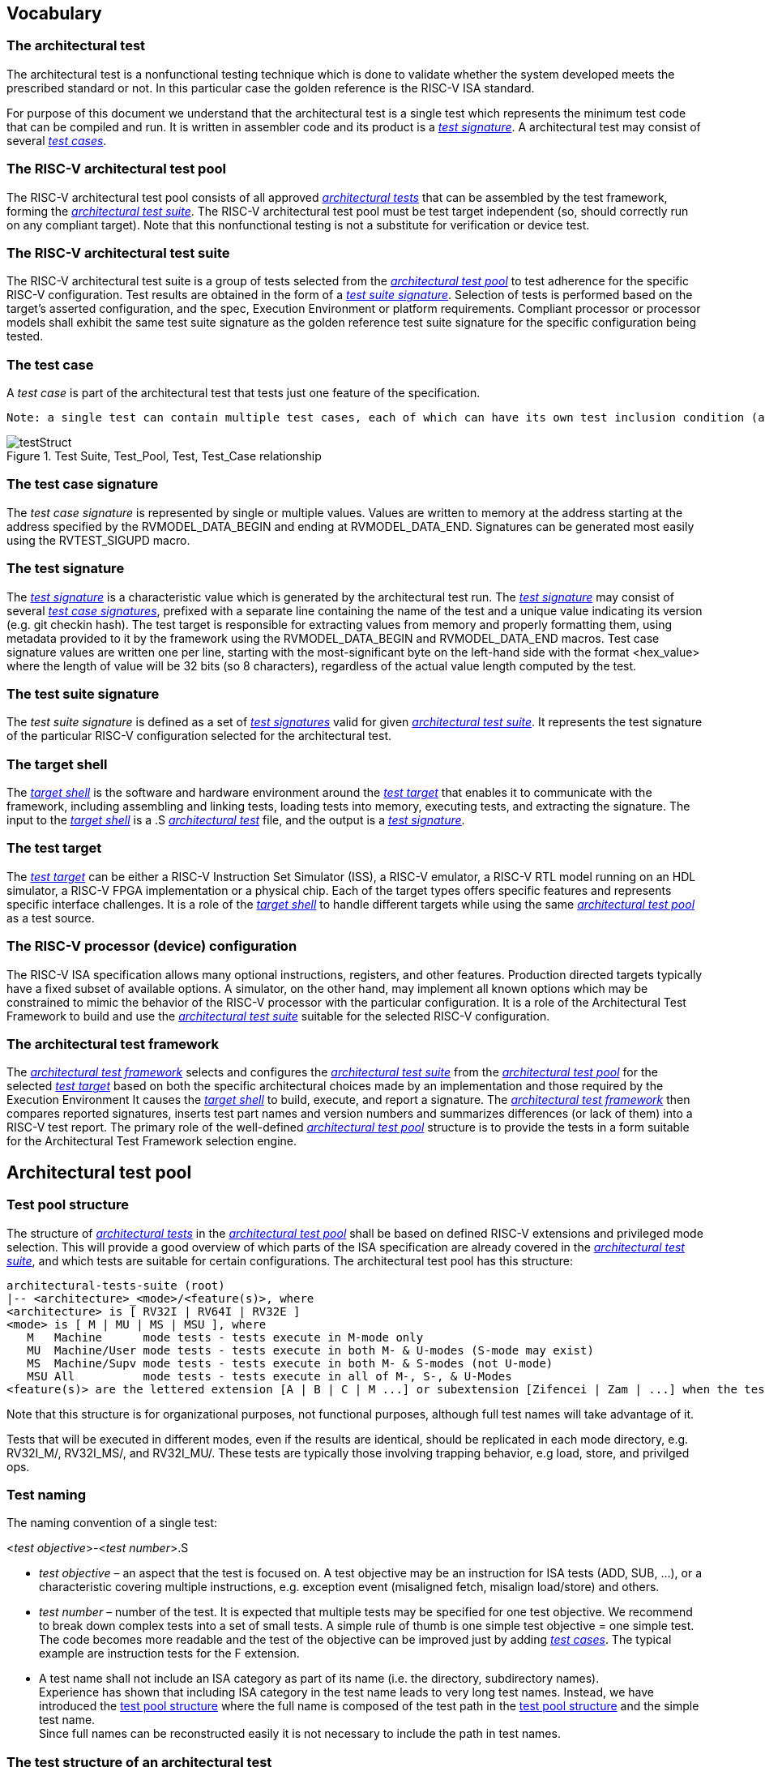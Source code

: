 
== Vocabulary
=== The architectural test
The architectural test is a nonfunctional testing technique which is done to validate whether the system developed meets the prescribed standard or not. In this particular case the golden reference is the RISC-V ISA standard. 

For purpose of this document we understand that the architectural test is a single test which represents the minimum test code that can be compiled and run. It is written in assembler code and its product is a <<The test signature,_test signature_>>. A architectural test may consist of several <<The test case,_test cases_>>.

=== The RISC-V architectural test pool
The RISC-V architectural test pool consists of all approved <<The architectural test,_architectural tests_>> that can be assembled by the test framework, forming the <<The RISC-V architectural test suite,_architectural test suite_>>. The RISC-V architectural test pool must be test target independent (so, should correctly run on any compliant target). Note that this nonfunctional testing is not a substitute for verification or device test.

=== The RISC-V architectural test suite
The RISC-V architectural test suite is a group of tests selected from the <<The RISC-V architectural test pool,_architectural test pool_>> to test adherence for the specific RISC-V configuration. Test results are obtained in the form of a <<The test suite signature,_test suite signature_>>. Selection of tests is performed based on the target's asserted configuration, and the spec,  Execution Environment or platform requirements. Compliant processor or processor models shall exhibit the same test suite signature as the golden reference test suite signature for the specific configuration being tested.

=== The test case
A _test case_ is part of the architectural test that tests just one feature of the specification.

----
Note: a single test can contain multiple test cases, each of which can have its own test inclusion condition (as defined by the cond_str parameter of the RVTEST_CASE macro.
----

[#img-testStruct]
.Test Suite, Test_Pool, Test, Test_Case relationship
image::./testpool.jpg[testStruct]

=== The test case signature
The _test case signature_ is represented by single or multiple values. Values are written to memory at the address starting at the address specified by the RVMODEL_DATA_BEGIN and ending at RVMODEL_DATA_END. Signatures can be generated most easily using the RVTEST_SIGUPD macro.

=== The test signature
The <<The test signature,_test signature_>> is a characteristic value which is generated by the architectural test run. The <<The test signature,_test signature_>> may consist of several <<The test case signature,_test case signatures_>>, prefixed with a separate line containing the name of the test and a unique value indicating its version (e.g. git checkin hash). The test target is responsible for extracting values from memory and properly formatting them, using metadata provided to it by the framework using the RVMODEL_DATA_BEGIN and RVMODEL_DATA_END macros. Test case signature values are written one per line, starting with the most-significant byte on the left-hand side with the format <hex_value> where the length of value will be 32 bits (so 8 characters), regardless of the actual value length computed by the test.
 
=== The test suite signature
The _test suite signature_ is defined as a set of <<The test signature,_test signatures_>> valid for given <<The RISC-V architectural test suite,_architectural test suite_>>. It represents the test signature of the particular RISC-V configuration selected for the architectural test. 

=== The target shell
The <<The target shell, _target shell_>> is the software and hardware environment around the <<The test target,_test target_>> that enables it to communicate with the framework, including assembling and linking tests, loading tests into memory, executing tests, and extracting the signature. The input to the <<The target shell, _target shell_>> is a .S <<The architectural test,_architectural test_>> file, and the output is a <<The test signature,_test signature_>>.

=== The test target
The <<The test target,_test target_>> can be either a RISC-V Instruction Set Simulator (ISS), a RISC-V emulator, a RISC-V RTL model running on an HDL simulator, a RISC-V FPGA implementation or a physical chip. Each of the target types offers specific features and represents specific interface challenges. It is a role of the  <<The target shell, _target shell_>> to handle different targets while using the same <<The RISC-V architectural test pool,_architectural test pool_>> as a test source.

=== The RISC-V processor (device) configuration
The RISC-V ISA specification allows many optional instructions, registers, and other features. Production directed targets typically have a fixed subset of available options. A simulator, on the other hand, may implement all known options which may be constrained to mimic the behavior of the RISC-V processor with the particular configuration.  It is a role of the Architectural Test Framework to build and use the <<The RISC-V architectural test suite,_architectural test suite_>> suitable for the selected RISC-V configuration. 


=== The architectural test framework
The <<The architectural test framework,_architectural test framework_>> selects and configures the <<The RISC-V architectural test suite,_architectural test suite_>> from the <<The RISC-V architectural test pool,_architectural test pool_>> for the selected <<The test target,_test target_>> based on both the specific architectural choices made by an implementation and those required by the Execution Environment It causes the <<The target shell, _target shell_>> to build, execute, and report a signature. The <<The architectural test framework,_architectural test framework_>> then compares reported signatures, inserts test part names and version numbers and summarizes differences (or lack of them) into a RISC-V test report. The primary role of the well-defined <<The RISC-V architectural test pool,_architectural test pool_>> structure is to provide the tests in a form suitable for the Architectural Test Framework selection engine. 

<<<
== Architectural test pool 
=== Test pool structure

The structure of <<The architectural test,_architectural tests_>> in the <<The RISC-V architectural test pool,_architectural test pool_>> shall be based on defined RISC-V extensions and privileged mode selection. This will provide a good overview of which parts of the ISA specification are already covered in the <<The RISC-V architectural test suite,_architectural test suite_>>, and which tests are suitable for certain configurations. The architectural test pool has this structure:

----
architectural-tests-suite (root)
|-- <architecture>_<mode>/<feature(s)>, where
<architecture> is [ RV32I | RV64I | RV32E ]
<mode> is [ M | MU | MS | MSU ], where
   M   Machine      mode tests - tests execute in M-mode only 
   MU  Machine/User mode tests - tests execute in both M- & U-modes (S-mode may exist)
   MS  Machine/Supv mode tests - tests execute in both M- & S-modes (not U-mode)
   MSU All          mode tests - tests execute in all of M-, S-, & U-Modes
<feature(s)> are the lettered extension [A | B | C | M ...] or subextension [Zifencei | Zam | ...] when the tests involve extensions, or more general names when tests cut across extension definitionss (e.g. Priv, Interrupt, Vm). The feature string consists of an initial capital letter, followed by any further letters in lower case.

----

Note that this structure is for organizational purposes, not functional purposes, although full test names will take advantage of it.

Tests that will be executed in different modes, even if the results are identical, should be replicated in each mode directory, e.g. RV32I_M/, RV32I_MS/, and RV32I_MU/. These tests  are typically those involving trapping behavior, e.g load, store, and privilged ops.

=== Test naming

The naming convention of a single test:

<__test objective__>-<__test number__>.S

* __test objective__ – an aspect that the test is focused on. A test objective may be an instruction for ISA tests (ADD, SUB, ...), or a characteristic covering multiple instructions, e.g. exception event (misaligned fetch, misalign load/store) and others.

* __test number__ – number of the test. It is expected that multiple tests may be specified for one test objective. We recommend to break down complex tests into a set of small tests. A simple rule of thumb is one simple test objective = one simple test. The code becomes more readable and the test of the objective can be improved just by adding <<The test case,_test cases_>>. The typical example are instruction tests for the F extension. 

*  A test name shall not include an ISA category as part of its name (i.e. the directory, subdirectory names). + 
Experience has shown that including ISA category in the test name leads to very long test names. Instead, we have introduced the <<Test pool structure,test pool structure>> where the full name is composed of the test path in the <<Test pool structure,test pool structure>> and the simple test name. +
Since full names can be reconstructed easily it is not necessary to include the path in test names.

=== The test structure of an architectural test

All tests shall use a signature approach. Each test shall be written in the same style, with defined mandatory items. There are both pre-defined and model-specific macros which shall be used in every test to guarantee their portability. In addition, there are both pre-defined and model specific macros that are not required, but may be used in tests.

==== *Required, Pre-defined Macros* 

  `RVTEST_ISA(isa_str)`::          
    - defines the Test Virtual Machine (TVM, the ISA being tested) +
    - Empty macro to specify the isa required for compilation of the test. +
    - This is mandated to be present at the start of the test.
    
  `RVTEST_CODE_BEGIN`::
    - start of code (test) section
    - Macro to indicate test code start add and where test startup routine is inserted. +
    - No part of the code section should precede this macro
    
  `RVTEST_CODE_END`::
    - end of code (test) section +
    - Macro to indicate test code end. +
    - No part of the code section should follow after this macro.
    
  `RVTEST_CASE(CaseName, CondStr)`::  
    - execute this case only if condition in cond_str are met +
    - CaseName is arbitrary string  +
    - CondStr is evaluated to determine if the test-case is enabled and sets name variable +
    - CondStr can also define compile time macros required for the test-case to be enabled. +
    - the test-case must be delimited with an #ifdef CaseName/#endif pair +
    - the format of CondStr can be found in https://riscof.readthedocs.io/en/latest/cond_spec.html#cond-spec

==== *Required, Model-defined Macros* 

  `RVMODEL_DATA_BEGIN`::            
    - start of output data (signature) section
    
  `RVMODEL_DATA_END`::              
    - end of output data (signature) section
    
  `RVMODEL_DATA_SECTION`::          
    - model defined data area
    - contains static input data and intermediate scratch area for the test (e.g. stack) 
    
  `RVMODEL_HALT`::                  
    - defines model halt mechanism, which starts signature saving

==== *Optional, Pre-defined Macros* 

  `RVTEST_SIGBASE(BaseReg,Val)`::   
    - defines the base register used to update signature values +
    - Register BaseReg is loaded with value Val +
    - hidden_offset is initialized to zero 
    
  `RVTEST_SIGUPD(BaseReg, SigReg [,Value, TmpReg])`:: 
    - Register SigReg is stored in mem(BaseReg+hidden_offset) +
    - hidden_offset is post incremented so repeated uses store signature values sequentially +
    - Optionally, if Value and TmpReg are specified and assertions are enabled, RVMODEL_IO_ASSERT_GPR_EQ(SigReg, TmpReg, Value) is enabled.
    
  `RVTEST_BASEUPD(BaseReg[oldBase[,newOff]])`:: 
    - [moves &] updates BaseReg past stored signature +
    - Register BaseReg is loaded with the oldReg+newOff+hidden_offset +
    - BaseReg is used if oldBase isn't specified; 0 is used if newOff isn't specified +
    - hidden_offset is re-initialized to 0 afterwards

==== *Optional, Model-defined Macros*

  `RVMODEL_BOOT`::                       
    - contains boot code for model; may include emulation code or trap stub
    
  `RVMODEL_IO_INIT`::                    
    - initializes IO for debug output
    - this must be invoked if any of the other RV_MODEL_IO_* macros are used
    
  `RVMODEL_IO_CHECK`::                   
    - checks IO for debug output
    - <needs description of how this is used > 
    
  `RVMODEL_IO_ASSERT_GPR_EQ(ScrReg, Reg, Value)`:: 
    - debug assertion that GPR should have value +
    - outputs a debug message if Reg!=Value +
    - ScrReg is a scratch register used by the output routine; its final value cannot be guaranteed
    
  `RVMODEL_IO_WRITE_STR(ScrReg, String)`::
    - output debug string, using a scratch register +
    - outputs the message String
    - ScrReg is a scratch register used by the output routine; its final value cannot be guaranteed 

The test structure of an architectural test shall have the following sections in the order as follows:

.  Header + license (including a specification link, a brief test description and RVTEST_ISA macro))
.  Includes of header files (see Common Header Files section)
.  Test Virtual Machine (TVM) specification
.  Test code between “RVTEST_CODE_BEGIN” and “RVTEST_CODE_END”
.  Input data section, marked with "RVMODEL_DATA_SECTION"
.  Output data section between “RVMODEL_DATA_BEGIN” and “RVMODEL_DATA_END”.


 Note that there is no a requirement that the code or scratch data sections must be contiguous in memory, or that they be located before or after data or code sections (configured by embedded directives recognized by the linker)

==== Common test format rules

There are the following common rules that shall be applied to each <<The architectural test,_architectural test_>>:

. Always use “//” as commentary. “#” should be used only for includes and defines.
. A test shall be divided into logical blocks (<<The test case,_test cases_>>) according to the test goals. Test cases are enclosed in an `#ifdef <__CaseName__>, #endif` pair and begin with the RVTEST_CASE(CaseName,CondStr) macro that specifies the test case name, and a string that defines the conditions under which that <<The test case,_Test case_>> can be selected for assembly and execution. Those conditions will be collected and used to generate the database which in turn is used to select tests for inclusion in the test suite for this target.
. Tests should use the RVTEST_SIGBASE(BaseReg,Val) macro to define the GPR used as a pointer to the output signature area, and its initial value. It can be used multiple times within a test to reassign the output area or change the base register. This value will be used by the invocations of the RVTEST_SIGUPD macro.
. Tests should use the RVTEST_SIGUPD(BaseReg, SigReg, ScratchReg, Value) macro to store signature values using (only) the base register defined in the most recently encountered RVTEST_SIGBASE(BaseReg,Val) macro. Repeated uses will automatically have an increasing offset that is managed by the macro. 
.. Uses of RVTEST_SIGUPD shall always be preceded sometime in the test case by RVTEST_SIGBASE. +
.. The SIGUPD macro may optionally invoke a test assertion macro (e.g. RVMODEL_IO_ASSERT_GPR_EQ) with an assertion value for debugging, determined by the presence of ScratchReg and Value parameters. +
.. Tests that use SIGUPD inside a loop or in any section of code that will be repeated (e.g. traps) must use the BASEUPD macro between each loop iteration or repeated code to ensure static values of the base and offset don't overwrite older values. 
. When macros are needed for debug purposes, only macros from compliance_model.h shall be used. 
   Note that using this feature shall not affect the signature results of the test run.
. Test shall not include other tests (e.g. #include “../add.S”) to prevent non-complete tests, compilation issues, and problems with code maintenance. 
. Tests and test cases shall be skipped if not required for a specific model test configuration based on test conditions defined in the RVTEST_CASE macro. Tests that are selected may be further configured using variables (e.g. XLEN) which are passed into the tests and used to compile them. In either case, those conditions and variables are derived from the YAML specification of the device and execution environment that are passed into the framework. The flow is to run an architectural test suite built by the <<The architectural test framework,_Architectural Test Framework_>> from the <<The RISC-V architectural test pool,_architectural test pool_>> to determine which tests and test cases to run. 
. Tests shall not depend on tool specific features. For example, tests shall avoid usage of internal GCC macros (e..g. ____risc_xlen__), specific syntax (char 'a' instead of 'a) or simulator features (e.g. tohost) etc.
. A test will end by either jumping to or implicitly reaching the `RVTEST_CODE_END` macro (i.e. rvtest_code_end label). The `RVTEST_CODE_END` macro is always followed by the "RVMODEL_HALT" macro. 
. Macros defined outside of a test shall only be defined in specific predefined header files (see <<Common Header Files,_Common Header Files_>> below), and once they are in use, they may be modified only if the function of all affected tests remains unchanged.
It is acceptable that macros use may lead to operand repetition (register X is used every time).
- The aim of this restriction is to have test code more readable and to avoid side effects which may occur when different contributors will include new <<The architectural test,_architectural tests_>> or updates of existing ones in the <<The RISC-V architectural test pool,_architectural test pool_>>.
This measure results from the negative experience, where the <<The RISC-V architectural test suite,_architectural test suite_>> could be used just for one target while the architectural test code changes were necessary to have it also running for other targets.
. All contents of the signature region must always be initialized to `0xdeadbeef`.
. The result of no operation (that is going to be stored in the signature) should be `0xdeadbeef`.
. Pseudo ops other than `li` and `la` which can map to multiple standard instruction sequences
  should not be used.
. The actual test-section of the assembly must always start with the `RVTEST_CODE_BEGIN` which contains a routine to initialize the registers to specific values.

==== Common Header Files

Each test shall include only the following header files:

. _compliance_model.h_ – defines target-specific macros, both required and optional:  (e.g. RVMODEL_xxx)
. _compliance_test.h_ –  defines pre-defined test macros both required and optional:  (e.g. RVTEST_xxx)

Adding new header files is forbidden. It may lead to macro redefinition and compilation issues.
Macros maybe defined and used inside a test, as they will not be defined outside that specific test.
Assertions will generate code that reports assertion failures (and optionally successes?) only if enabled by the framework.
In addition, the framework may collect the assertion values and save them as a signature output file if enabled by the framework.

----
Note that there are other legacy header files (aw_test_macros.h, riscv_test.h, encoding.h, ..) already included and used in existing tests that. 
These header files shall not be modified for testing purposes. New tests should must either move them into compliance_test.h or not use them.
----

==== Framework Requirements

The framework will import files that describe 

- the implemented, target-specific configuration parameters in YAML format

- the required, platform-specific  configuration parameters in YAML format

The framework will generate intermediate files, including a Test Database YAML file that selects tests from the test pool to generate a test suite for the target.

The framework will also invoke the <<The target shell, _target shell_>> as appropriate to cause tests to be built, loaded, executed, and results reported.

The YAML files define both the values of those conditions and values that can be used by the framework to configure tests (e.g. format of WARL CSR fields). 
Tests should not have #if, #ifdef, etc. for conditional assembly except those that surround RVMODEL_CASE macros
Instead, each of those should be a separate <<The test case,_test case_>> whose conditions are defined in
 the common reference document entry for that test and test case number.

<<<
[appendix]

== Example - ISA test _ADD-01.S_

.a) Header and license

----
// RISC-V Architectural Test ADD-01
//
// Copyright (c) 2017, Codasip Ltd.
// Copyright (c) 2018, Imperas Software Ltd. Additions
// All rights reserved.
//
// Redistribution and use in source and binary forms, with or without
// modification, are permitted provided that the following conditions are met:
//    * Redistributions of source code must retain the above copyright
//      notice, this list of conditions and the following disclaimer.
//    * Redistributions in binary form must reproduce the above copyright
//      notice, this list of conditions and the following disclaimer in the
//      documentation and/or other materials provided with the distribution.
//    * Neither the name of the Codasip Ltd., Imperas Software Ltd. nor the
//      names of its contributors may be used to endorse or promote products
//      derived from this software without specific prior written permission.
//
// THIS SOFTWARE IS PROVIDED BY THE COPYRIGHT HOLDERS AND CONTRIBUTORS "AS IS" AND
// ANY EXPRESS OR IMPLIED WARRANTIES, INCLUDING, BUT NOT LIMITED TO, THE IMPLIED
// WARRANTIES OF MERCHANTABILITY AND FITNESS FOR A PARTICULAR PURPOSE ARE DISCLAIMED.
// IN NO EVENT SHALL Codasip Ltd., Imperas Software Ltd. BE LIABLE FOR ANY DIRECT,
// INDIRECT, INCIDENTAL, SPECIAL, EXEMPLARY, OR CONSEQUENTIAL DAMAGES (INCLUDING, BUT
// NOT LIMITED TO, PROCUREMENT OF SUBSTITUTE GOODS OR SERVICES;LOSS OF USE, DATA, OR
// PROFITS; OR BUSINESS INTERRUPTION) HOWEVER CAUSED AND ON ANY THEORY OF LIABILITY,
// WHETHER IN CONTRACT, STRICT LIABILITY, OR TORT (INCLUDING NEGLIGENCE OR OTHERWISE)
// ARISING IN ANY WAY OUT OF THE USE OF THIS SOFTWARE, EVEN IF ADVISED OF THE
// POSSIBILITY OF SUCH DAMAGE.
//
// Specification: RV32I Base Integer Instruction Set, Version 2.0
// Description: Testing instruction ADD.
----

.b) Includes of header files

----
#include "compliance_test.h"
#include "compliance_model.h"

----

.c) TVM selection

----
// Test Virtual Machine (TVM) used by program.
RVTEST_ISA("RV32M")   //This is a standard macro
----

.d) Test code

ISA test is divided into several test cases marked as “A“,“B“,“C“, etc. These test cases distinguish various logical tests. The test uses macros from compliance_io.h for debug purposes.

----
// Test code region.
RVTEST_CODE_BEGIN

   RVMODEL_IO_INIT
   RVMODEL_IO_ASSERT_GPR_EQ(x31, x0, 0x00000000)
   RVMODEL_IO_WRITE_STR(x31, "# Test Begin\n")
----

.d.A) Test code - test case A

Test case “A“ focuses on checking corner case values of the ADD instruction. In particular, 0, 1, -1, 0x7FFFFFFF, 0x80000000 with 0, 1, -1, MIN, MAX values.

----
// -------------------------------------------------------------------------------------
#ifdef TEST_CASE_A
//  update case variable, describes test, defines framework test requirements
RVTEST_CASE(TEST_CASE_A ,"check ISA:=regex(.*I.*); def TEST_CASE_A=True")
RVMODEL_IO_WRITE_STR(x31, "// Test case A1 - general test of value 0 with 0, 1, -1, MIN, MAX register values\n");

// Addresses for test data and results
la x1, test_A1_data
RVTEST_SIGBASE(x2, test_A1_res)      //this sets x2 as sig_base and initializes it and sig_offset

// Load testdata
lw x3, 0(x1)

// Register initialization
li x4, 0
li x5, 1
li x6, -1
li x7, 0x7FFFFFFF
li x8, 0x80000000

// Test
add x4, x3, x4
add x5, x3, x5
add x6, x3, x6
add x7, x3, x7
add x8, x3, x8

// Store results, and assert expected values
RVTEST_SIGUPD(x2, x3, 0x00000000) -- stores x3 at sig_base+sig_offset, updates sig_offset
RVTEST_SIGUPD(x2, x4, 00000000) -- stores x4 at sig_base+sig_offset, updates sig_offset
RVTEST_SIGUPD(x2, x5, 0x00000000)
RVTEST_SIGUPD(x2, x6, 0xFFFFFFFF)
RVTEST_SIGUPD(x2, x7, 0xFFFFFFFF)
RVTEST_SIGUPD(x2, x8, 0x80000000)


RVMODEL_IO_WRITE_STR(x31, "// Test case A1 - Complete\n");

// ---------------------------------------------------------------------------
RVMODEL_IO_WRITE_STR(x31, "// Test case A2 - general test of value 1 with 0, 1, -1, MIN, MAX register values\n");

<similar code to A1>

// ---------------------------------------------------------------------------
RVMODEL_IO_WRITE_STR(x31, "// Test case A3 - general test of value -1 with 0, 1, -1, MIN, MAX register values\n");

<similar code to A1>

// ---------------------------------------------------------------------------
RVMODEL_IO_WRITE_STR(x31, "// Test case A4 - general test of value 0x7FFFFFFF with 0, 1, -1, MIN, MAX register values\n");

<similar code to A1>

// ---------------------------------------------------------------------------
RVMODEL_IO_WRITE_STR(x31, "// Test case A5 - general test of value 0x80000000 with 0, 1, -1, MIN, MAX register values\n");

<similar code to A1>

#endif
----
<<<
.d.B) Test code - test case B

Test case “B“ focuses on forwarding between instruction. It means that a result of an instruction is immediately passed to another instruction.

----
// ---------------------------------------------------------------------------
#ifdef TEST_CASE_B
//  update case variable, describes test, defines framework test requirements
RVTEST_CASE(TEST_CASE_B ,"check ISA:=regex(.*I.*); def TEST_CASE_B=True")
RVMODEL_IO_WRITE_STR(x31, "// Test case B - testing forwarding between instructions\n");

// Addresses for test data and results
la x25, test_B_data
RVTEST_SIGBASE(x26, test_B_res)      //this sets x26 as sig_base and initializes it and sig_offset

// Load testdata
lw x28, 0(x25)

// Register initialization
li x27, 0x1

// Test
add x29, x28, x27
add x30, x29, x27
add x31, x30, x27
add x1,  x31, x27
add x2,  x1,  x27
add x3,  x2,  x27

// store results, and assert expected values
RVTEST_SIGUPD(x26, x27, 0x00000001) //store x27 at sig_base+sig_offset, update sig_offset, assert expected value
RVTEST_SIGUPD(x26, x29, 0x0000ABCE)
RVTEST_SIGUPD(x26, x30, 0x0000ABCF)
RVTEST_SIGUPD(x26, x31, 0x0000ABD0)
RVTEST_SIGUPD(x26, x1,  0x0000ABD1)
RVTEST_SIGUPD(x26, x2,  0x0000ABD2)
RVTEST_SIGUPD(x26, x3,  0x0000ABD3)

RVMODEL_IO_WRITE_STR(x31, "// Test case B - Complete\n");

#endif
----
<<<
.d.C) Test code - test case C

Test case “C“ focuses on writing to x0. This register is hardwired to the 0 value, so in any RISC-V implementation, it must not be overwritten.

----
// -------------------------------------------------------------------
#ifdef TEST_CASE_C
//  update case variable, describes test, defines framework test requirements
RVTEST_CASE(TEST_CASE_B ,"check ISA:=regex(.*I.*); def TEST_CASE_C=True")
RVMODEL_IO_WRITE_STR(x31, "// Test case C - testing writing to x0\n");

// Addresses for test data and results
la x1, test_C_data
RVTEST_SIGBASE(x2, test_C_res)      //this sets x2 as sig_base and initializes it and sig_offset

// Load testdata
lw x28, 0(x1)

// Register initialization
li x27, 0xF7FF8818

// Test
add x0, x28, x27

// store results using x2 as a base
RVTEST_SIGUPD(x2, x0, 0x00000000)

RVMODEL_IO_WRITE_STR(x31, "// Test case C - Complete\n");
#endif

----

<<<
.d.D) Test code - test case D

Test case “D“ focuses on forwarding through x0. This register is hardwired to the 0 value, so a temporary non-zero result must not be passed to another instruction.

----
// ---------------------------------------------------------------------------
#ifdef TEST_CASE_D
//  update case variable, describes test, defines framework test requirements
RVTEST_CASE(TEST_CASE_D ,"check ISA:=regex(.*I.*); def TEST_CASE_D=True")
RVMODEL_IO_WRITE_STR(x31, "// Test case D - testing forwarding throught x0\n");

// Addresses for test data and results
la x1, test_D_data
RVTEST_SIGBASE(x2, test_D_res)      //this sets x2 as sig_base and initializes it and sig_offset

// Load testdata
lw x28, 0(x1)

// Register initialization
li x27, 0xF7FF8818

// Test
add x0, x28, x27
add x5,  x0,  x0

// store results
RVTEST_SIGUPD(x2, x0, 0x00000000)
RVTEST_SIGUPD(x2, x5, 0x00000000)

RVMODEL_IO_WRITE_STR(x31, "// Test case D - Complete\n");
----

<<<
.d.E) Test code - test case E

Test case “E“ focuses on ADD with x0. The ADD instruction performs the MOVE operation in that case.

----
// ---------------------------------------------------------------------------
#ifdef TEST_CASE_E
//  update case variable, describes test, defines framework test requirements
RVTEST_CASE(TEST_CASE_E ,"check ISA:=regex(.*I.*); def TEST_CASE_E=True")
RVMODEL_IO_WRITE_STR(x31, "// Test case E - testing moving (add with x0)\n");

// Addresses for test data and results
la x1, test_E_data
RVTEST_SIGBASE(x2, test_E_res)      //this sets x2 as sig_base and initializes it and sig_offset

// Load testdata
lw x3, 0(x1)

// Test
add x4,   x3,  x0
add x5,   x4,  x0
add x6,   x0,  x5
add x14,  x6,  x0
add x15, x14,  x0
add x16, x15,  x0
add x25,  x0, x16
add x26,  x0, x25
add x27, x26,  x0

// Store results, assert expected value
RVTEST_SIGUPD(x2, x4,  0x36925814)
RVTEST_SIGUPD(x2, x26, 0x36925814)
RVTEST_SIGUPD(x2, x27, 0x36925814)

RVMODEL_IO_WRITE_STR(x31, "// Test case E - Complete\n");

#endif
----

Note that because all the test conditions in the above example are identical, they should have been combined into a single test case.

<<<
.d.F) Test code - section Test End

Every test environment should implement at least one instance of the HALT macro. IMore than one would be implemented in cases where the test has branches or traps that cause it to end in different locations. When the macro is called, operation of DUT is stopped and a comparison to the reference results can be performed.

----
RVMODEL_IO_WRITE_STR(x31, "// Test End\n")
// ---------------------------------------------------------------------------
// HALT
RVMODEL_HALT
RVTEST_CODE_END
----

.e) Test code - section Input Data

Addresses used for storing input data.

----
// Input data section.
.data
test_A1_data:
.word 0
test_A2_data:
.word 1
test_A3_data:
.word -1
test_A4_data:
.word 0x7FFFFFFF
test_A5_data:
.word 0x80000000
test_B_data:
.word 0x0000ABCD
test_C_data:
.word 0x12345678
test_D_data:
.word 0xFEDCBA98
test_E_data:
.word 0x36925814
----
<<<
.f) Test code - section Output Data

Addresses used for storing results.

----
// Output data section.
RVMODEL_DATA_BEGIN
test_A1_res:
.fill 6, 4, -1
test_A2_res:
.fill 6, 4, -1
test_A3_res:
.fill 6, 4, -1
test_A4_res:
.fill 6, 4, -1
test_A5_res:
.fill 6, 4, -1
test_B_res:
.fill 8, 4, -1
test_C_res:
.fill 1, 4, -1
test_D_res:
.fill 2, 4, -1
test_E_res:
.fill 3, 4, -1
RVMODEL_DATA_END
----
